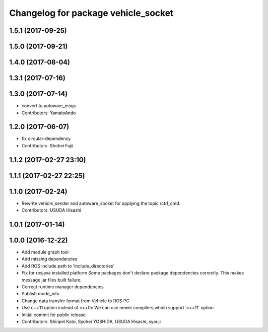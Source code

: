 ^^^^^^^^^^^^^^^^^^^^^^^^^^^^^^^^^^^^
Changelog for package vehicle_socket
^^^^^^^^^^^^^^^^^^^^^^^^^^^^^^^^^^^^

1.5.1 (2017-09-25)
------------------

1.5.0 (2017-09-21)
------------------

1.4.0 (2017-08-04)
------------------

1.3.1 (2017-07-16)
------------------

1.3.0 (2017-07-14)
------------------
* convert to autoware_msgs
* Contributors: YamatoAndo

1.2.0 (2017-06-07)
------------------
* fix circular-dependency
* Contributors: Shohei Fujii

1.1.2 (2017-02-27 23:10)
------------------------

1.1.1 (2017-02-27 22:25)
------------------------

1.1.0 (2017-02-24)
------------------
* Rewrite vehicle_sender and autoware_socket for applying the topic /ctrl_cmd.
* Contributors: USUDA Hisashi

1.0.1 (2017-01-14)
------------------

1.0.0 (2016-12-22)
------------------
* Add module graph tool
* Add missing dependencies
* Add ROS include path to 'include_directories'
* Fix for rosjava installed platform
  Some packages don't declare package dependencies correctly.
  This makes message jar files built failure.
* Correct runtime manager dependencies
* Publish mode_info
* Change data transfer format from Vehicle to ROS PC
* Use c++11 option instead of c++0x
  We can use newer compilers which support 'c++11' option
* Initial commit for public release
* Contributors: Shinpei Kato, Syohei YOSHIDA, USUDA Hisashi, syouji
